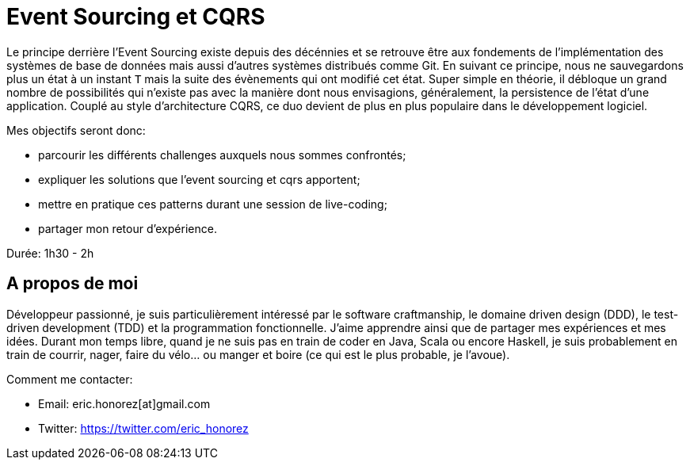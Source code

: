 = Event Sourcing et CQRS

Le principe derrière l'Event Sourcing existe depuis des décénnies et se retrouve être aux fondements de l'implémentation des systèmes de base de données mais aussi d'autres systèmes distribués comme Git. En suivant ce principe, nous ne sauvegardons plus un état à un instant `T` mais la suite des évènements qui ont modifié cet état. Super simple en théorie, il débloque un grand nombre de possibilités qui n'existe pas avec la manière dont nous envisagions, généralement, la persistence de l'état d'une application. Couplé au style d'architecture CQRS, ce duo devient de plus en plus populaire dans le développement logiciel.

Mes objectifs seront donc:

* parcourir les différents challenges auxquels nous sommes confrontés;
* expliquer les solutions que l'event sourcing et cqrs apportent;
* mettre en pratique ces patterns durant une session de live-coding;
* partager mon retour d'expérience.

Durée: 1h30 - 2h

== A propos de moi

Développeur passionné, je suis particulièrement intéressé par le software craftmanship, le domaine driven design (DDD), le test-driven development (TDD) et la programmation fonctionnelle. J'aime apprendre ainsi que de partager mes expériences et mes idées. Durant mon temps libre, quand je ne suis pas en train de coder en Java, Scala ou encore Haskell, je suis probablement en train de courrir, nager, faire du vélo... ou manger et boire (ce qui est le plus probable, je l'avoue).

Comment me contacter:

* Email: eric.honorez[at]gmail.com
* Twitter: https://twitter.com/eric_honorez
